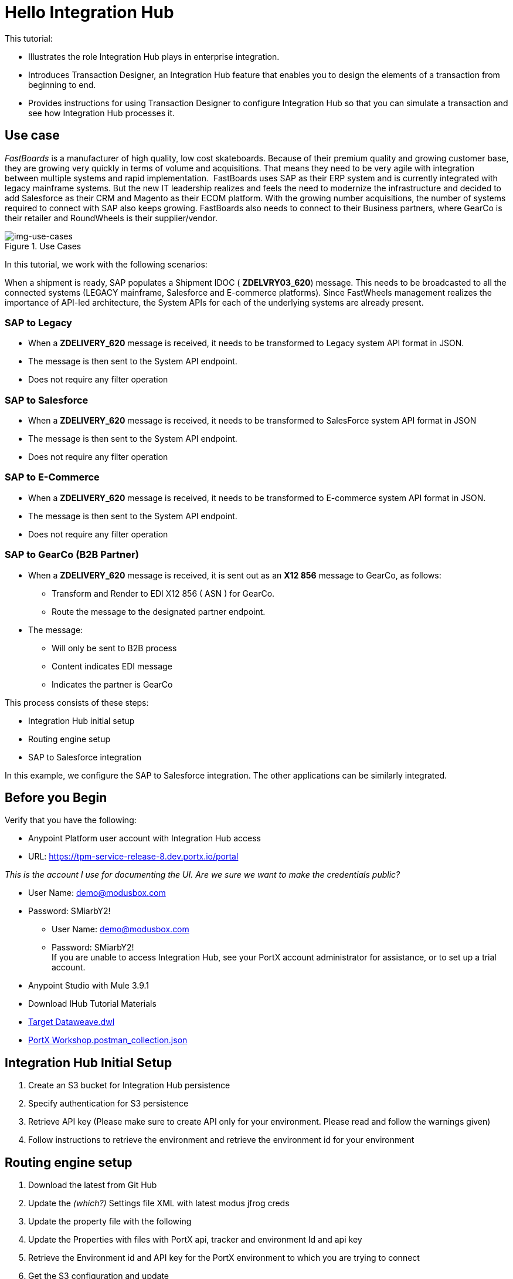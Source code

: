 = Hello Integration Hub

This tutorial:

* Illustrates the role Integration Hub plays in enterprise integration.

* Introduces Transaction Designer, an Integration Hub feature that enables you to design the elements of a transaction from beginning to end.

* Provides instructions for using Transaction Designer to configure Integration Hub so that you can simulate a transaction and see how Integration Hub processes it.

== Use case

_FastBoards_ is a manufacturer of high quality, low cost skateboards. 
Because of their premium quality and growing customer base, they are growing very quickly in terms of volume and acquisitions.
That means they need to be very agile with integration between multiple systems and rapid implementation. 
FastBoards uses SAP as their ERP system and is currently integrated with legacy mainframe systems. 
But the new IT leadership realizes and feels the need to modernize the infrastructure and decided to add Salesforce as their CRM and Magento as their ECOM platform. 
With the growing number acquisitions, the number of systems required to connect with SAP also keeps growing. 
FastBoards also needs to connect to their Business partners, where GearCo is their retailer and RoundWheels is their supplier/vendor.

[[img-use-cases, Use Cases]]

image::tutorial/use-cases.png[img-use-cases, title="Use Cases"]

In this tutorial, we work with the following scenarios:

When a shipment is ready, SAP populates a Shipment IDOC ( *ZDELVRY03_620*) message. 
This needs to be broadcasted to all the connected systems (LEGACY mainframe, Salesforce and E-commerce platforms). 
Since FastWheels management realizes the importance of API-led architecture, the System APIs for each of the underlying systems are already present.

=== SAP to Legacy

* When a *ZDELIVERY_620* message is received, it needs to be transformed to Legacy system API format in JSON.
* The message is then sent to the System API endpoint.
* Does not require any filter operation

=== SAP to Salesforce

* When a *ZDELIVERY_620* message is received, it needs to be transformed to SalesForce system API format in JSON 
* The message is then sent to the System API endpoint.
* Does not require any filter operation

=== SAP to E-Commerce

* When a *ZDELIVERY_620* message is received, it needs to be transformed to E-commerce system API format in JSON.
* The message is then sent to the System API endpoint.
* Does not require any filter operation

=== SAP to GearCo (B2B Partner)

* When a *ZDELIVERY_620* message is received, it is  sent out as an *X12 856* message to GearCo, as follows:
** Transform and Render to EDI X12 856 ( ASN ) for GearCo.
** Route the message to the designated partner endpoint.
* The message:
** Will only be sent to B2B process
** Content indicates EDI message
** Indicates the partner is GearCo

This process consists of these steps:

* Integration Hub initial setup
* Routing engine setup
* SAP to Salesforce integration 


In this example, we configure the SAP to Salesforce integration. The other applications can be similarly integrated.

== Before you Begin

Verify that you have the following:

* Anypoint Platform user account with Integration Hub access

* URL: https://tpm-service-release-8.dev.portx.io/portal

_This is the account I use for documenting the UI. Are we sure we want to make the credentials public?_

* User Name: demo@modusbox.com
* Password: SMiarbY2!


** User Name: demo@modusbox.com
** Password: SMiarbY2! +
If you are unable to access Integration Hub, see your PortX account administrator for assistance, or to set up a trial account.


* Anypoint Studio with Mule 3.9.1

* Download IHub Tutorial Materials 
* link:https://modusbox.atlassian.net/wiki/download/attachments/344719433/Json%20Target%20Dataweave.dwl?api=v2Json[Target Dataweave.dwl]
* link:https://modusbox.atlassian.net/wiki/download/attachments/344719433/PortX%20Workshop.postman_collection.json?api=v2[PortX Workshop.postman_collection.json]



== Integration Hub Initial Setup

. Create an S3 bucket for Integration Hub persistence
. Specify authentication for S3 persistence 
. Retrieve API key (Please make sure to create API only for your environment. Please read and follow the warnings given)
. Follow instructions to retrieve the environment and retrieve the environment id for your environment


== Routing engine setup

. Download the latest from Git Hub
. Update the _(which?)_ Settings file XML with latest modus jfrog creds
. Update the property file with the following
. Update the Properties with files with PortX api, tracker and environment Id and api key
. Retrieve the Environment id and API key for the PortX environment to which you are trying to connect
. Get the S3 configuration and update
. Update the Partner name
, Make sure application property/ muleproject.xml is updated with the correct environment and tenant information


== Get Started

=== Configure SAP Application

. Open PortX Integration Hub. On the left-hand menu, click Partners and Applications.
. Click Add Application. 


[[img-create-app, Create App]]
image::tutorial/create-app.png[img-create-app, title="Create App"]



. Enter Application Name (SAP)  and contact information 
. Click save
. On the left-hand menu click on View Relationships. 
. Select SAP ↔ *Any 

[[img-relationships, Relationships]]
image::tutorial/relationships.png[img-relationships, title="Relationships"]

This will allow you to define all the artifacts/resources that pertain to domain SAP.

. Click Transaction Design  on the right-hand side menu and click Create template.

[[img-td, Transaction Designer]]
image::tutorial/td.png[img-td, title="Transaction Designer"]

This will open up New Transaction view.

[[img-new-transaction, New Transaction]]
image::tutorial/new-transaction.png[img-new-transaction, title="New Transaction"]

. On the Source Channel click Create New Channel.

[[img-create-source-channel, Create Source Channel]]
image::tutorial/create-source-channel.png[img-create-source-channel, title="Create Source Channel"]


. Click *New Document*. +
This should open Create Document window; no need to enter a name, it will be auto-generated.


[[img-create-document, Create Document]]
image::tutorial/create-document.png[img-create-document, title="Create Document"]


. Select XML as the standard
. Leave namespace empty
. Enter root node of the XML document as message type in our case enter ZDELVRY03_620
. Go to the property tab and click *Add Property*

[[img-add-property, Add Property]]
image::tutorial/add-property.png[img-add-property, title="Add Property"]

. Select EDIProcess-Demo if property not added you can add new property
. In the Property Source Type  select Document
. In Path enter Xpath of the field you want to promote, in this case /ZDELVRY03_620/IDOC/EDI_DC40/TABNAM
, Click on Save Property 
. Save the document which will take you back to the transaction template creation page

[[img-source-document-properties-view, Source Document (Properties View)]]
image::tutorial/source-document-properties-view.png[img-source-document-properties-view, title="Source Document (Properties View)"]

. Click on Save Template +
The template can be used to define all the integration that involves message type ZDELVRY03_620 from SAP +
Now it is time to add a Receive endpoint to receive the shipment from SAP
. In relationship SAP ↔*Any, click on Endpoints

[[img-endpoints, Endpoints]]
image::tutorial/endpoints.png[img-endpoints, title="Endpoints"]

. Click *New*.

[[img-new-endpoint, New Endpoint]]
image::tutorial/new-endpoint.png[img-new-endpoint, title="New Endpoint"]

. Select protocol as HTTP +
Type: Receive +
Protocol Affinity: None +
. Uncheck Uses Persistence Settings and Default for SAP : Any
. Let the Global Configuration Settings unchanged

[[img-endpoint-operation-settings, Endpoint Operation Settings]]
image::tutorial/endpoint-operation-settings.png[img-endpoint-operation-settings, title="Endpoint Operation Settings"]

. In the Operation Settings section: +
Host : 0.0.0.0 +
Port: 8089 +
Path: /pxhub/sap/api/v1/shipment +
Allowed methods: POST +
. In the Properties tab, click *New Property*

[[img-new-property, New Property]]
image::tutorial/new-property.png[img-new-property, title="New Property"]

. On the page: +
Property Type: From Partner Identifier +
Property Source Type: Constant +
Path: SAP 

. Click Save button on the endpoint
 

=== Create and Configure SalesForce Application  

. Click on View Relationships, select Salesforce ↔ *Any
. On the lefthand menu click on the Document Types

[[img-document-types, Document Types]]
image::tutorial/document-types.png[img-document-types, title="Document Types"]

. Click *New*
. Select *JSON* as standard
. Enter *SalesforceShipment* as message type 
. Click *Save*.
. On the left-hand menu, click *Endpoints*.
. Click *New*/
. Select the protocol as HTTP +
Type: HTTP

. Uncheck Uses Persistence Settings and Default for SAP : Any
. Let the Global Configuration Settings unchanged
. In the Operation Settings section: +
Host : routing-engine-demo-api.us-w2.cloudhub.io +
Port: 80 +
Path: demoapps/system/api/shipments +
Method: POST 
. In the Authentication section: +
Set Type : None

=== Configure Shipment Transaction from SAP to SalesForce

Now that we have the reusable component configured, it is time to set up a Shipment transaction from SAP to SalesForce

. On the Left-hand Menu, navigate to Relationships
. Select Applications Tab
. Click *Add Relationship*

[[img-add-relationship, Add Relationship]]
image::tutorial/add-relationship.png[img-add-relationship, title="Add Relationship"]

. Set the applications to SAP and SalesForce
. Click *Submit*
. On the relationship SAP ↔ Salesforce:
.. Navigate to Transaction designer and click on Start From Template
.. Select the template created 

[[img-pick-a-template, Pick a Template]]
image::tutorial/pick-a-template.png[img-pick-a-template, title="Pick a Template"]

This gets the source channel pre-populated


[[img-pre-populated-source-channel, Pre-populated Source Channel]]
image::tutorial/pre-populated-source-channel.png[img-pre-populated-source-channel, title="Pre-populated Source Channel"]

. On the target channel, click *Create New Channel*

[[img-new-target-channel, New Target Channel]]
image::tutorial/new-target-channel.png[img-new-target-channel, title="New Target Channel)"]

. On the source document, click *Existing Document*
. Select XML-ZDELVRY03_620:(SAP:Any) generated earlier ( Add link )
. On the Target Document click on select Existing Document 
. Select JSON-SalesforceShipment:(Salesforce:Any)
. On the map click on New Map. +
The Source Document and Target Document will be prepopulated
. In the Mapping Type select Dataweave
. Click on the Script and upload JSON Target Dataweave.dwl  from the artifacts folder
. Click Save
. On the Endpoint, click *Existing*


[[img-pick-an-endpoint, Pick an Endpoint]]
image::tutorial/pick-an-endpoint.png[img-ick-an-endpoint, title="Pick an Endpoint"]

. Select one created earlier in Salesforce:ANY name spaceHTTP-SEND:(Salesforce:Any)
. Click *Save*

[[img-completed-target-channel, Completed Target Channel]]
image::tutorial/completed-target-channel.png[img-completed-target-channel, title="Completed Target Channel"]
